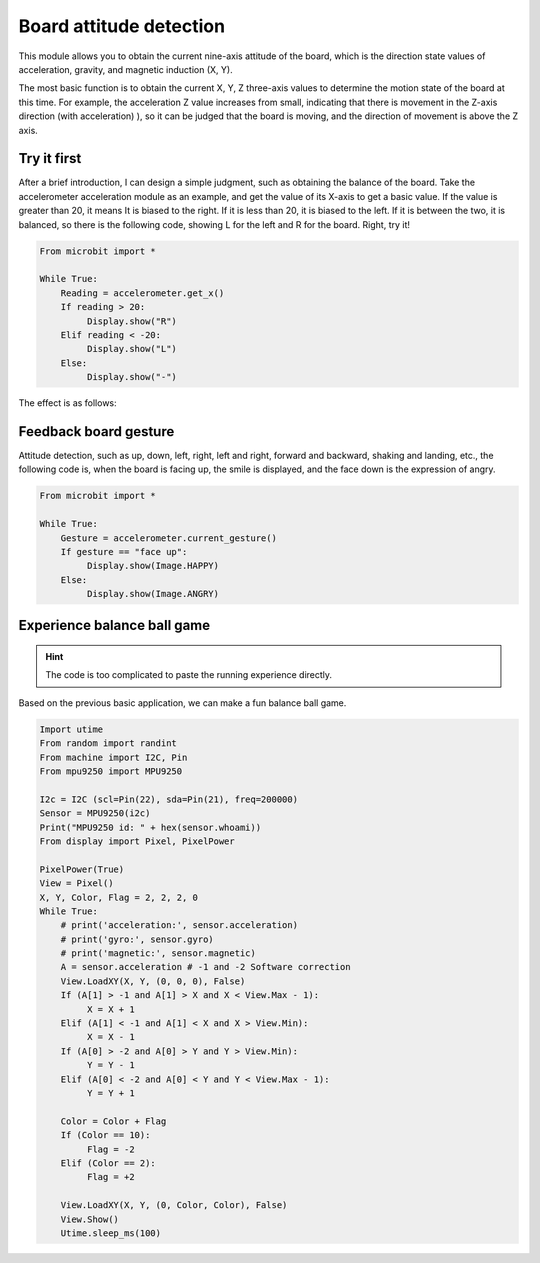 Board attitude detection
==============================================================

This module allows you to obtain the current nine-axis attitude of the board, which is the direction state values ​​of acceleration, gravity, and magnetic induction (X, Y).

The most basic function is to obtain the current X, Y, Z three-axis values ​​to determine the motion state of the board at this time. For example, the acceleration Z value increases from small, indicating that there is movement in the Z-axis direction (with acceleration) ), so it can be judged that the board is moving, and the direction of movement is above the Z axis.

Try it first
---------------------------

After a brief introduction, I can design a simple judgment, such as obtaining the balance of the board. Take the accelerometer acceleration module as an example, and get the value of its X-axis to get a basic value. If the value is greater than 20, it means It is biased to the right. If it is less than 20, it is biased to the left. If it is between the two, it is balanced, so there is the following code, showing L for the left and R for the board. Right, try it!

.. code:: python

    From microbit import *

    While True:
        Reading = accelerometer.get_x()
        If reading > 20:
             Display.show("R")
        Elif reading < -20:
             Display.show("L")
        Else:
             Display.show("-")

The effect is as follows:

.. image:: images/base.gif

Feedback board gesture
---------------------------

Attitude detection, such as up, down, left, right, left and right, forward and backward, shaking and landing, etc., the following code is, when the board is facing up, the smile is displayed, and the face down is the expression of angry.

.. code:: python

    From microbit import *

    While True:
        Gesture = accelerometer.current_gesture()
        If gesture == "face up":
             Display.show(Image.HAPPY)
        Else:
             Display.show(Image.ANGRY)

Experience balance ball game
---------------------------

.. Hint::
    
    The code is too complicated to paste the running experience directly.

Based on the previous basic application, we can make a fun balance ball game.

.. code:: python

    Import utime
    From random import randint
    From machine import I2C, Pin
    From mpu9250 import MPU9250

    I2c = I2C (scl=Pin(22), sda=Pin(21), freq=200000)
    Sensor = MPU9250(i2c)
    Print("MPU9250 id: " + hex(sensor.whoami))
    From display import Pixel, PixelPower

    PixelPower(True)
    View = Pixel()
    X, Y, Color, Flag = 2, 2, 2, 0
    While True:
        # print('acceleration:', sensor.acceleration)
        # print('gyro:', sensor.gyro)
        # print('magnetic:', sensor.magnetic)
        A = sensor.acceleration # -1 and -2 Software correction
        View.LoadXY(X, Y, (0, 0, 0), False)
        If (A[1] > -1 and A[1] > X and X < View.Max - 1):
             X = X + 1
        Elif (A[1] < -1 and A[1] < X and X > View.Min):
             X = X - 1
        If (A[0] > -2 and A[0] > Y and Y > View.Min):
             Y = Y - 1
        Elif (A[0] < -2 and A[0] < Y and Y < View.Max - 1):
             Y = Y + 1

        Color = Color + Flag
        If (Color == 10):
             Flag = -2
        Elif (Color == 2):
             Flag = +2

        View.LoadXY(X, Y, (0, Color, Color), False)
        View.Show()
        Utime.sleep_ms(100)

.. image:: images/balance_ball.gif